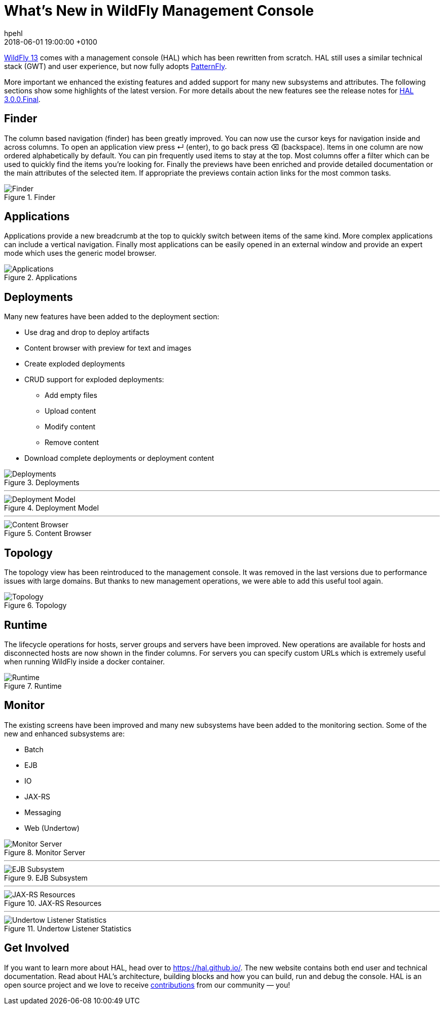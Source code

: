 = What's New in WildFly Management Console =
hpehl
2018-06-01
:revdate: 2018-06-01 19:00:00 +0100
:awestruct-tags: [wildfly, hal]
:awestruct-layout: blog
:source-highlighter: coderay
:imagesdir: ../images
:encoding: utf-8
:lang: en

link:{base_url}/news/2018/05/30/WildFly13-Final-Released/[WildFly 13] comes with a management console (HAL) which has been rewritten from scratch. HAL still uses a similar technical stack (GWT) and user experience, but now fully adopts https://www.patternfly.org/[PatternFly].

More important we enhanced the existing features and added support for many new subsystems and attributes. The following sections show some highlights of the latest version. For more details about the new features see the release notes for https://hal.github.io/releases/3.0.0.final/[HAL 3.0.0.Final].

== Finder ==

The column based navigation (finder) has been greatly improved. You can now use the cursor keys for navigation inside and across columns. To open an application view press ↵ (enter), to go back press ⌫ (backspace). Items in one column are now ordered alphabetically by default. You can pin frequently used items to stay at the top. Most columns offer a filter which can be used to quickly find the items you're looking for. Finally the previews have been enriched and provide detailed documentation or the main attributes of the selected item. If appropriate the previews contain action links for the most common tasks.

.Finder
image::hal/finder.png[Finder]

== Applications ==

Applications provide a new breadcrumb at the top to quickly switch between items of the same kind. More complex applications can include a vertical navigation. Finally most applications can be easily opened in an external window and provide an expert mode which uses the generic model browser.

.Applications
image::hal/application.png[Applications]

== Deployments ==

Many new features have been added to the deployment section:

* Use drag and drop to deploy artifacts
* Content browser with preview for text and images
* Create exploded deployments
* CRUD support for exploded deployments:
** Add empty files
** Upload content
** Modify content
** Remove content
* Download complete deployments or deployment content

.Deployments
image::hal/deployment.png[Deployments]

'''

.Deployment Model
image::hal/deployment-model.png[Deployment Model]

'''

.Content Browser
image::hal/deployment-content.png[Content Browser]

== Topology ==

The topology view has been reintroduced to the management console. It was removed in the last versions due to performance issues with large domains. But thanks to new management operations, we were able to add this useful tool again.

.Topology
image::hal/topology.png[Topology]

== Runtime ==

The lifecycle operations for hosts, server groups and servers have been improved. New operations are available for hosts and disconnected hosts are now shown in the finder columns. For servers you can specify custom URLs which is extremely useful when running WildFly inside a docker container.

.Runtime
image::hal/runtime.png[Runtime]

== Monitor ==

The existing screens have been improved and many new subsystems have been added to the monitoring section. Some of the new and enhanced subsystems are:

* Batch
* EJB
* IO
* JAX-RS
* Messaging
* Web (Undertow)

.Monitor Server
image::hal/monitor-server.png[Monitor Server]

'''

.EJB Subsystem
image::hal/monitor-ejb.png[EJB Subsystem]

'''

.JAX-RS Resources
image::hal/monitor-jaxrs.png[JAX-RS Resources]

'''

.Undertow Listener Statistics
image::hal/monitor-undertow.png[Undertow Listener Statistics]

== Get Involved ==

If you want to learn more about HAL, head over to https://hal.github.io/. The new website contains both end user and technical documentation. Read about HAL's architecture, building blocks and how you can build, run and debug the console. HAL is an open source project and we love to receive https://hal.github.io/contribute/[contributions] from our community — you!
